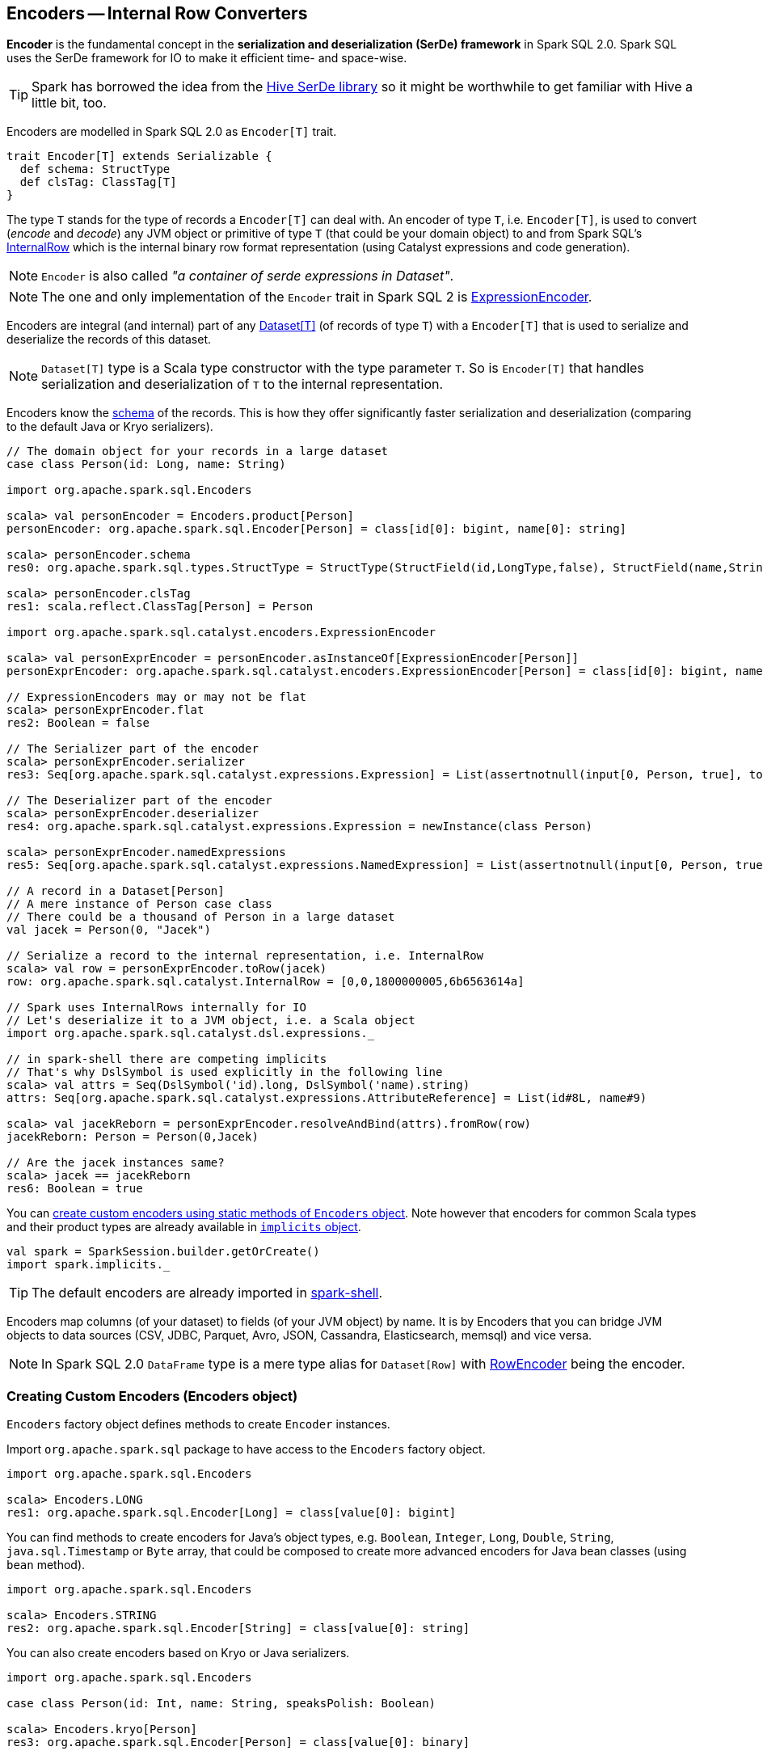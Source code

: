 == Encoders -- Internal Row Converters

*Encoder* is the fundamental concept in the *serialization and deserialization (SerDe) framework* in Spark SQL 2.0. Spark SQL uses the SerDe framework for IO to make it efficient time- and space-wise.

TIP: Spark has borrowed the idea from the https://cwiki.apache.org/confluence/display/Hive/SerDe[Hive SerDe library] so it might be worthwhile to get familiar with Hive a little bit, too.

Encoders are modelled in Spark SQL 2.0 as `Encoder[T]` trait.

[source, scala]
----
trait Encoder[T] extends Serializable {
  def schema: StructType
  def clsTag: ClassTag[T]
}
----

The type `T` stands for the type of records a `Encoder[T]` can deal with. An encoder of type `T`, i.e. `Encoder[T]`, is used to convert (_encode_ and _decode_) any JVM object or primitive of type `T` (that could be your domain object) to and from Spark SQL's link:spark-sql-InternalRow.adoc[InternalRow] which is the internal binary row format representation (using Catalyst expressions and code generation).

NOTE: `Encoder` is also called _"a container of serde expressions in Dataset"_.

NOTE: The one and only implementation of the `Encoder` trait in Spark SQL 2 is link:spark-sql-ExpressionEncoder.adoc[ExpressionEncoder].

Encoders are integral (and internal) part of any link:spark-sql-Dataset.adoc[Dataset[T\]] (of records of type `T`) with a `Encoder[T]` that is used to serialize and deserialize the records of this dataset.

NOTE: `Dataset[T]` type is a Scala type constructor with the type parameter `T`. So is `Encoder[T]` that handles serialization and deserialization of `T` to the internal representation.

Encoders know the link:spark-sql-schema.adoc[schema] of the records. This is how they offer significantly faster serialization and deserialization (comparing to the default Java or Kryo serializers).

[source, scala]
----
// The domain object for your records in a large dataset
case class Person(id: Long, name: String)

import org.apache.spark.sql.Encoders

scala> val personEncoder = Encoders.product[Person]
personEncoder: org.apache.spark.sql.Encoder[Person] = class[id[0]: bigint, name[0]: string]

scala> personEncoder.schema
res0: org.apache.spark.sql.types.StructType = StructType(StructField(id,LongType,false), StructField(name,StringType,true))

scala> personEncoder.clsTag
res1: scala.reflect.ClassTag[Person] = Person

import org.apache.spark.sql.catalyst.encoders.ExpressionEncoder

scala> val personExprEncoder = personEncoder.asInstanceOf[ExpressionEncoder[Person]]
personExprEncoder: org.apache.spark.sql.catalyst.encoders.ExpressionEncoder[Person] = class[id[0]: bigint, name[0]: string]

// ExpressionEncoders may or may not be flat
scala> personExprEncoder.flat
res2: Boolean = false

// The Serializer part of the encoder
scala> personExprEncoder.serializer
res3: Seq[org.apache.spark.sql.catalyst.expressions.Expression] = List(assertnotnull(input[0, Person, true], top level non-flat input object).id AS id#0L, staticinvoke(class org.apache.spark.unsafe.types.UTF8String, StringType, fromString, assertnotnull(input[0, Person, true], top level non-flat input object).name, true) AS name#1)

// The Deserializer part of the encoder
scala> personExprEncoder.deserializer
res4: org.apache.spark.sql.catalyst.expressions.Expression = newInstance(class Person)

scala> personExprEncoder.namedExpressions
res5: Seq[org.apache.spark.sql.catalyst.expressions.NamedExpression] = List(assertnotnull(input[0, Person, true], top level non-flat input object).id AS id#2L, staticinvoke(class org.apache.spark.unsafe.types.UTF8String, StringType, fromString, assertnotnull(input[0, Person, true], top level non-flat input object).name, true) AS name#3)

// A record in a Dataset[Person]
// A mere instance of Person case class
// There could be a thousand of Person in a large dataset
val jacek = Person(0, "Jacek")

// Serialize a record to the internal representation, i.e. InternalRow
scala> val row = personExprEncoder.toRow(jacek)
row: org.apache.spark.sql.catalyst.InternalRow = [0,0,1800000005,6b6563614a]

// Spark uses InternalRows internally for IO
// Let's deserialize it to a JVM object, i.e. a Scala object
import org.apache.spark.sql.catalyst.dsl.expressions._

// in spark-shell there are competing implicits
// That's why DslSymbol is used explicitly in the following line
scala> val attrs = Seq(DslSymbol('id).long, DslSymbol('name).string)
attrs: Seq[org.apache.spark.sql.catalyst.expressions.AttributeReference] = List(id#8L, name#9)

scala> val jacekReborn = personExprEncoder.resolveAndBind(attrs).fromRow(row)
jacekReborn: Person = Person(0,Jacek)

// Are the jacek instances same?
scala> jacek == jacekReborn
res6: Boolean = true
----

You can <<creating-encoders, create custom encoders using static methods of `Encoders` object>>. Note however that encoders for common Scala types and their product types are already available in link:spark-sql-SparkSession.adoc#implicits[`implicits` object].

[source, scala]
----
val spark = SparkSession.builder.getOrCreate()
import spark.implicits._
----

TIP: The default encoders are already imported in link:spark-shell.adoc[spark-shell].

Encoders map columns (of your dataset) to fields (of your JVM object) by name. It is by Encoders that you can bridge JVM objects to data sources (CSV, JDBC, Parquet, Avro, JSON, Cassandra, Elasticsearch, memsql) and vice versa.

NOTE: In Spark SQL 2.0 `DataFrame` type is a mere type alias for `Dataset[Row]` with link:spark-sql-RowEncoder.adoc[RowEncoder] being the encoder.

=== [[creating-encoders]][[encoders]] Creating Custom Encoders (Encoders object)

`Encoders` factory object defines methods to create `Encoder` instances.

Import `org.apache.spark.sql` package to have access to the `Encoders` factory object.

[source, scala]
----
import org.apache.spark.sql.Encoders

scala> Encoders.LONG
res1: org.apache.spark.sql.Encoder[Long] = class[value[0]: bigint]
----

You can find methods to create encoders for Java's object types, e.g. `Boolean`, `Integer`, `Long`, `Double`, `String`, `java.sql.Timestamp` or `Byte` array, that could be composed to create more advanced encoders for Java bean classes (using `bean` method).

[source, scala]
----
import org.apache.spark.sql.Encoders

scala> Encoders.STRING
res2: org.apache.spark.sql.Encoder[String] = class[value[0]: string]
----

You can also create encoders based on Kryo or Java serializers.

[source, scala]
----
import org.apache.spark.sql.Encoders

case class Person(id: Int, name: String, speaksPolish: Boolean)

scala> Encoders.kryo[Person]
res3: org.apache.spark.sql.Encoder[Person] = class[value[0]: binary]

scala> Encoders.javaSerialization[Person]
res5: org.apache.spark.sql.Encoder[Person] = class[value[0]: binary]
----

You can create encoders for Scala's tuples and case classes, `Int`, `Long`, `Double`, etc.

[source, scala]
----
import org.apache.spark.sql.Encoders

scala> Encoders.tuple(Encoders.scalaLong, Encoders.STRING, Encoders.scalaBoolean)
res9: org.apache.spark.sql.Encoder[(Long, String, Boolean)] = class[_1[0]: bigint, _2[0]: string, _3[0]: boolean]
----

=== [[i-want-more]] Further reading or watching

* (video) https://youtu.be/_1byVWTEK1s[Modern Spark DataFrame and Dataset (Intermediate Tutorial)] by https://twitter.com/adbreind[Adam Breindel] from Databricks.
